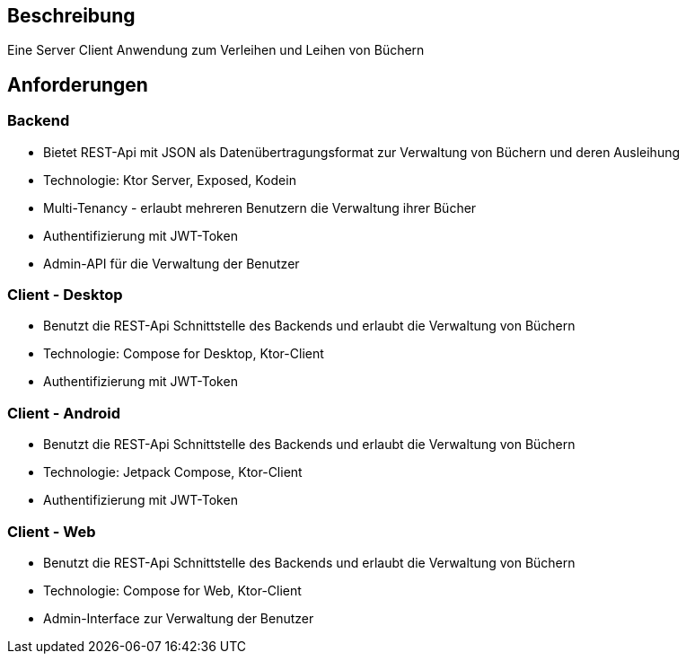 

== Beschreibung

Eine Server Client Anwendung zum Verleihen und Leihen von Büchern

== Anforderungen

=== Backend

- Bietet REST-Api mit JSON als Datenübertragungsformat zur Verwaltung von Büchern und deren Ausleihung
- Technologie: Ktor Server, Exposed, Kodein
- Multi-Tenancy - erlaubt mehreren Benutzern die Verwaltung ihrer Bücher
- Authentifizierung mit JWT-Token
- Admin-API für die Verwaltung der Benutzer

=== Client - Desktop

- Benutzt die REST-Api Schnittstelle des Backends und erlaubt die Verwaltung von Büchern
- Technologie: Compose for Desktop, Ktor-Client
- Authentifizierung mit JWT-Token

=== Client - Android

- Benutzt die REST-Api Schnittstelle des Backends und erlaubt die Verwaltung von Büchern
- Technologie: Jetpack Compose, Ktor-Client
- Authentifizierung mit JWT-Token

=== Client - Web

- Benutzt die REST-Api Schnittstelle des Backends und erlaubt die Verwaltung von Büchern
- Technologie: Compose for Web, Ktor-Client
- Admin-Interface zur Verwaltung der Benutzer

